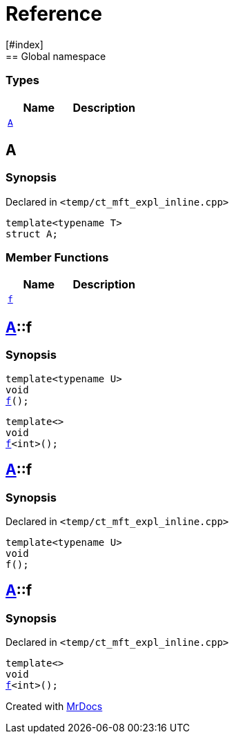 = Reference
:mrdocs:
[#index]
== Global namespace

===  Types
[cols=2]
|===
| Name | Description 

| <<#A,`A`>> 
| 
    
|===

[#A]
== A



=== Synopsis

Declared in `<pass:[temp/ct_mft_expl_inline.cpp]>`

[source,cpp,subs="verbatim,macros,-callouts"]
----
template<typename T>
struct A;
----

===  Member Functions
[cols=2]
|===
| Name | Description 

| <<#A-f,`f`>> 
| 
|===



[#pass:[A-f]]
== <<#A,A>>::f

  

=== Synopsis
  

[source,cpp,subs="verbatim,macros,-callouts"]
----
template<typename U>
void
<<#A-f-07,f>>();
----

[source,cpp,subs="verbatim,macros,-callouts"]
----
template<>
void
<<#A-f-04,f>><int>();
----
  







[#A-f-07]
== <<#A,A>>::f



=== Synopsis

Declared in `<pass:[temp/ct_mft_expl_inline.cpp]>`

[source,cpp,subs="verbatim,macros,-callouts"]
----
template<typename U>
void
f();
----








[#A-f-04]
== <<#A,A>>::f



=== Synopsis

Declared in `<pass:[temp/ct_mft_expl_inline.cpp]>`

[source,cpp,subs="verbatim,macros,-callouts"]
----
template<>
void
<<#A-f-07,f>><int>();
----










[.small]#Created with https://www.mrdocs.com[MrDocs]#
